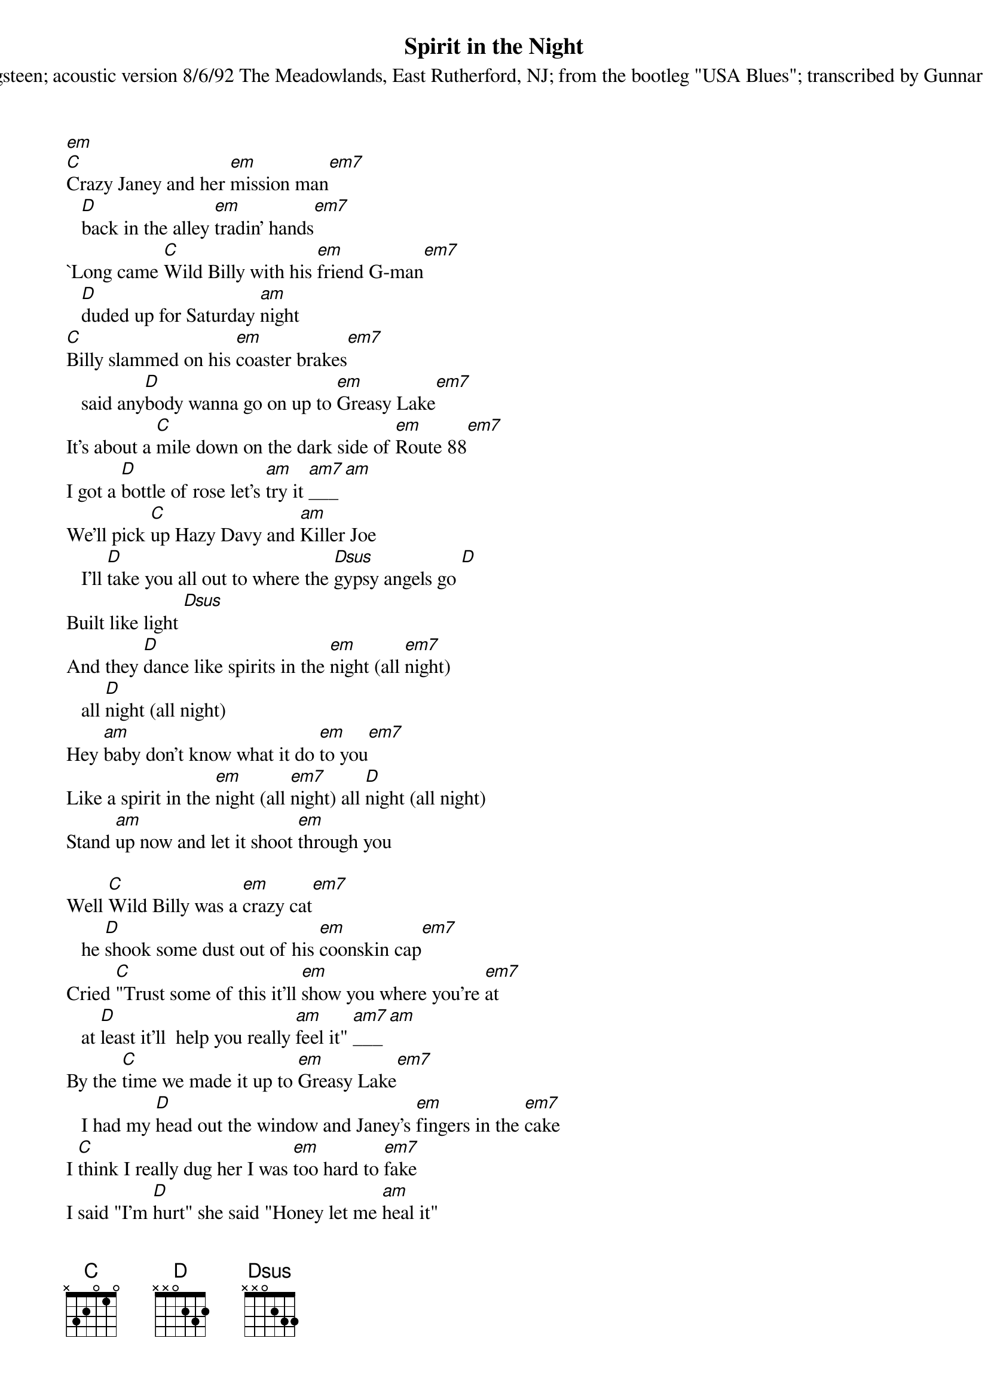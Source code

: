 {t:Spirit in the Night}
{st:Bruce Springsteen}

{st:acoustic version 8/6/92 The Meadowlands, East Rutherford, NJ}
{st:from the bootleg "USA Blues"}

[em]
#stress on:
#|------------|------------|
#|------------|------------|
#|-----------0|------------|
#|2--2--0-2---|---2--0-2---|
#|------------|------------|
#|------------|------------|
[C]Crazy Janey and her [em]mission man[em7]
   [D]back in the alley [em]tradin' hands[em7]
`Long came [C]Wild Billy with his [em]friend G-man[em7]
   [D]duded up for Saturday [am]night
[C]Billy slammed on his [em]coaster brakes[em7]
   said any[D]body wanna go on up to [em]Greasy Lake[em7]
It's about a [C]mile down on the dark side of [em]Route 88[em7]
I got a [D]bottle of rose let's [am]try it [am7]___[am]
We'll pick [C]up Hazy Davy and [am]Killer Joe
   I'll [D]take you all out to where the [Dsus]gypsy angels go [D]
Built like light [Dsus]
And they [D]dance like spirits in the [em]night (all [em7]night)
   all [D]night (all night)
Hey [am]baby don't know what it do [em]to you[em7]
Like a spirit in the [em]night (all [em7]night) all [D]night (all night)
Stand [am]up now and let it shoot [em]through you

Well [C]Wild Billy was a [em]crazy cat[em7]
   he [D]shook some dust out of his [em]coonskin cap[em7]
Cried [C]"Trust some of this it'll [em]show you where you're [em7]at
   at [D]least it'll  help you really [am]feel it" [am7]___[am]
By the [C]time we made it up to [em]Greasy Lake[em7]
   I had my [D]head out the window and Janey's [em]fingers in the [em7]cake
I [C]think I really dug her I was [em]too hard to [em7]fake
I said "I'm [D]hurt" she said "Honey let me [am]heal it"
And we [C]danced all night to a [am]soul fairy band
And she [D]kissed me just right like only a [Dsus]lonely angel can [D]
Felt just right [Dsus] just as [D]sweet as a
   spirit in the [em]night (all [em7]night)
All [D]night (all night) hey [am]baby don't know what it do [em]to you
Like a spirit in the night (all [em7]night) all [D]night (all night)
Stand [am]up now and let it shoot [em]through you

[am]Huh huh... [em]huh
[am]Huh huh... [em]huh

Now the [C]night grew bright the [em]stars threw [em7]light on [D]Billy and
Davy
   [em]Dancin' in the moon[em7]light
They were [C]down near the water in a [em]stone mud fight[em7]
Killer [D]Joe'd passed out on the [am]lawn
[C]Hazy Davy he got [em]really hurt[em7]
   he [D]crawled into the lake in just his [em]socks and a shirt[em7]
[C]Me and Crazy Janey were makin' [em]love in the dirt
   [D]singin' our birthday [am]songs
[C]Janey said "It was [am]time we go"
So we [D]closed our eyes and said goodbye to [Dsus]gypsy angel row [D]
   felt so right [Dsus]
Together we [D]moved like spirits in the [em]night (all [em7]night)
   all [D]night (all night)
Oh [am]baby don't know what it do [em]to you[em7]
Like a spirit in the [em]night (all [em7]night) all [D]night (all night)
Stand [am]up now and let it shoot [em]through you[em7]
Like spirits in the night (all night) all [D]night (all night)
   all [am]night (all night) all [em]night (all [em7]night)
   all night (all night) all [D]night (all night)
   [am]Huh huh... [em]huh

{d:am   1 0 1 2 2 0 0}
{d:am7  1 3 1 2 2 0 0}
{d:C    1 0 1 0 2 3 3}
{d:D    1 2 3 2 0 0 -1}
{d:Dsus 1 3 3 2 0 0 -1}
{d:em   1 0 0 0 2 2 0}
{d:em7  1 0 3 0 2 2 0}

{st:transcribed by Gunnar Bittersmann <gunnar@cs.tu-berlin.de>}

-- 
 _    /_   Gunnar Bittersmann
(_||_||_)| mailto:gunnar@cs.tu-berlin.de
  /        http://www.cs.tu-berlin.de/~gunnar/

